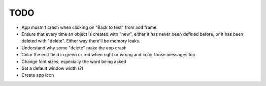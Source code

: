 TODO
====

* App mustn't crash when clicking on "Back to test" from add frame.
* Ensure that every time an object is created with "new", either it has never been defined before, or it has been deleted with "delete". Either way there'll be memory leaks.
* Understand why some "delete" make the app crash
* Color the edit field in green or red when right or wrong and color those messages too
* Change font sizes, especially the word being asked
* Set a default window width (?)
* Create app icon

